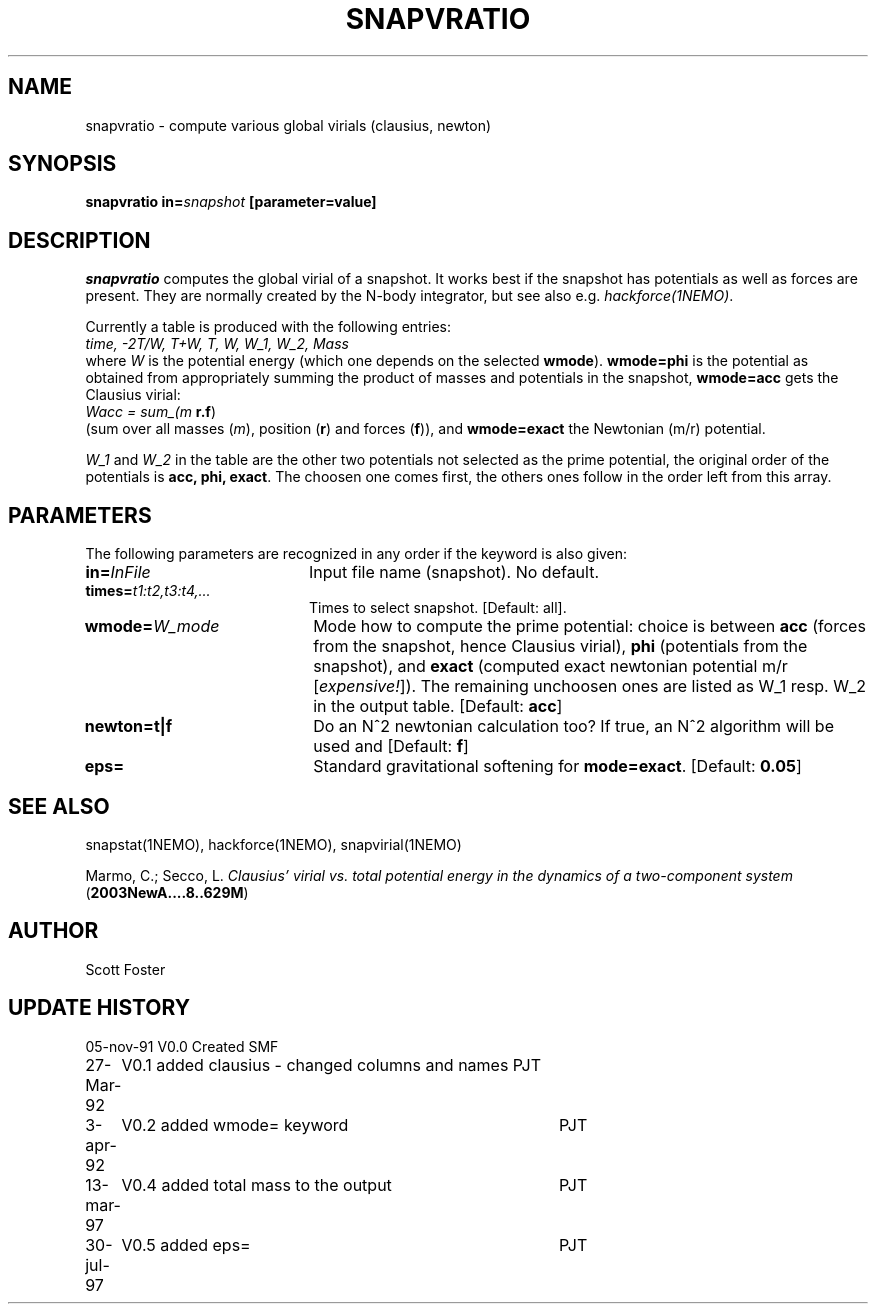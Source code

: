 .TH SNAPVRATIO 1NEMO "31 July 1997"
.SH NAME
snapvratio \- compute various global virials (clausius, newton)
.SH SYNOPSIS
\fBsnapvratio\fP \fBin=\fIsnapshot\fP [parameter=value] 
.SH DESCRIPTION
\fIsnapvratio\fP computes the global virial of a snapshot. It works
best if the snapshot has potentials as well as forces are present.
They are normally created by the N-body integrator, but see also
e.g. \fIhackforce(1NEMO)\fP.
.PP
Currently a table is produced with the following entries:
.nf
        \fItime, -2T/W,  T+W,  T,  W,  W_1,  W_2, Mass\fP
.fi
where \fIW\fP is the potential energy (which one depends on the
selected \fBwmode\fP). \fBwmode=phi\fP is the potential
as obtained from appropriately
summing the product of masses and potentials in the snapshot, 
\fBwmode=acc\fP gets the Clausius virial:
.nf
        \fIWacc = sum_(m \fP\fBr.f\fP)
.fi
(sum over all masses (\fIm\fP), position (\fBr\fP) and forces (\fBf\fP)),
and \fBwmode=exact\fP the Newtonian (m/r) potential.
.PP
\fIW_1\fP and \fPW_2\fP in the table
are the other two potentials not selected
as the prime potential, the original order of the potentials is
\fBacc, phi, exact\fP. The choosen one comes first, the others ones
follow in the order left from this array.
.SH PARAMETERS
The following parameters are recognized in any order if the keyword
is also given:
.TP 20
\fBin=\fP\fIInFile\fP
Input file name (snapshot). No default.
.TP
\fBtimes=\fP\fIt1:t2,t3:t4,...\fP
Times to select snapshot. [Default: all].
.TP
\fBwmode=\fP\fIW_mode\fP
Mode how to compute the prime potential: choice is between
\fBacc\fP (forces from the snapshot, hence Clausius virial),
\fBphi\fP (potentials from the snapshot),
and \fBexact\fP (computed exact newtonian potential m/r [\fIexpensive!\fP]).
The remaining unchoosen ones are listed as W_1 resp. W_2 in the output
table. [Default: \fBacc\fP]
.TP
\fBnewton=t|f\fP
Do an N^2 newtonian calculation too?  If true, an N^2 algorithm will
be used and
[Default: \fBf\fP]
.TP
\fBeps=\fP
Standard gravitational softening for \fBmode=exact\fP. 
[Default: \fB0.05\fP]
.SH SEE ALSO
snapstat(1NEMO), hackforce(1NEMO), snapvirial(1NEMO)
.PP
Marmo, C.; Secco, L. \fIClausius' virial vs. total potential energy in the dynamics of a two-component system\fP
(\fB2003NewA....8..629M\fP)
.SH AUTHOR
Scott Foster
.SH UPDATE HISTORY
.nf
.ta +1.0i +4.0i
05-nov-91	V0.0 Created	SMF
27-Mar-92	V0.1 added clausius - changed columns and names  	PJT
3-apr-92	V0.2 added wmode= keyword  	PJT
13-mar-97	V0.4 added total mass to the output	PJT
30-jul-97	V0.5 added eps= 	PJT
.fi
